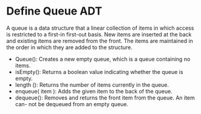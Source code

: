 * Define Queue ADT
  A queue is a data structure that a linear collection of items in which access
  is restricted to a first-in first-out basis. New items are inserted at the
  back and existing items are removed from the front. The items are maintained
  in the order in which they are added to the structure.

  - Queue(): Creates a new empty queue, which is a queue containing no items.
  - isEmpty(): Returns a boolean value indicating whether the queue is empty.
  - length (): Returns the number of items currently in the queue.
  - enqueue( item ): Adds the given item to the back of the queue.
  - dequeue(): Removes and returns the front item from the queue. An item can-
    not be dequeued from an empty queue.
